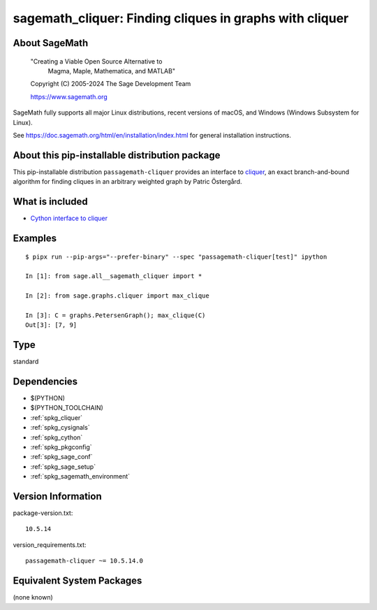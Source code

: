 .. _spkg_sagemath_cliquer:

=========================================================================================
sagemath_cliquer: Finding cliques in graphs with cliquer
=========================================================================================

About SageMath
--------------

   "Creating a Viable Open Source Alternative to
    Magma, Maple, Mathematica, and MATLAB"

   Copyright (C) 2005-2024 The Sage Development Team

   https://www.sagemath.org

SageMath fully supports all major Linux distributions, recent versions of
macOS, and Windows (Windows Subsystem for Linux).

See https://doc.sagemath.org/html/en/installation/index.html
for general installation instructions.


About this pip-installable distribution package
-----------------------------------------------

This pip-installable distribution ``passagemath-cliquer`` provides an interface
to `cliquer <https://users.aalto.fi/~pat/cliquer.html>`_, an exact branch-and-bound
algorithm for finding cliques in an arbitrary weighted graph by Patric Östergård.


What is included
----------------

* `Cython interface to cliquer <https://doc.sagemath.org/html/en/reference/graphs/sage/graphs/cliquer.html>`_


Examples
--------

::

   $ pipx run --pip-args="--prefer-binary" --spec "passagemath-cliquer[test]" ipython

   In [1]: from sage.all__sagemath_cliquer import *

   In [2]: from sage.graphs.cliquer import max_clique

   In [3]: C = graphs.PetersenGraph(); max_clique(C)
   Out[3]: [7, 9]

Type
----

standard


Dependencies
------------

- $(PYTHON)
- $(PYTHON_TOOLCHAIN)
- :ref:`spkg_cliquer`
- :ref:`spkg_cysignals`
- :ref:`spkg_cython`
- :ref:`spkg_pkgconfig`
- :ref:`spkg_sage_conf`
- :ref:`spkg_sage_setup`
- :ref:`spkg_sagemath_environment`

Version Information
-------------------

package-version.txt::

    10.5.14

version_requirements.txt::

    passagemath-cliquer ~= 10.5.14.0


Equivalent System Packages
--------------------------

(none known)


